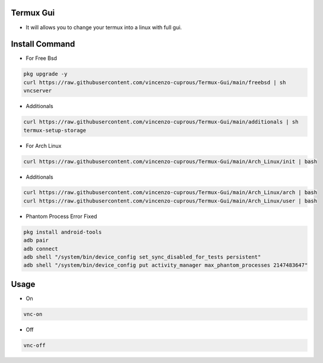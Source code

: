 Termux Gui
==========

- It will allows you to change your termux into a linux with full gui.

Install Command
===============


- For Free Bsd

.. code-block:: bash

   pkg upgrade -y
   curl https://raw.githubusercontent.com/vincenzo-cuprous/Termux-Gui/main/freebsd | sh
   vncserver

- Additionals

.. code-block:: bash

 curl https://raw.githubusercontent.com/vincenzo-cuprous/Termux-Gui/main/additionals | sh
 termux-setup-storage

- For Arch Linux

.. code-block:: bash

 curl https://raw.githubusercontent.com/vincenzo-cuprous/Termux-Gui/main/Arch_Linux/init | bash

- Additionals

.. code-block:: bash

 curl https://raw.githubusercontent.com/vincenzo-cuprous/Termux-Gui/main/Arch_Linux/arch | bash
 curl https://raw.githubusercontent.com/vincenzo-cuprous/Termux-Gui/main/Arch_Linux/user | bash

- Phantom Process Error Fixed

.. code-block:: bash

 pkg install android-tools
 adb pair
 adb connect
 adb shell "/system/bin/device_config set_sync_disabled_for_tests persistent"
 adb shell "/system/bin/device_config put activity_manager max_phantom_processes 2147483647"



Usage
=====

- On

.. code-block:: bash

   vnc-on

- Off

.. code-block:: bash

   vnc-off
